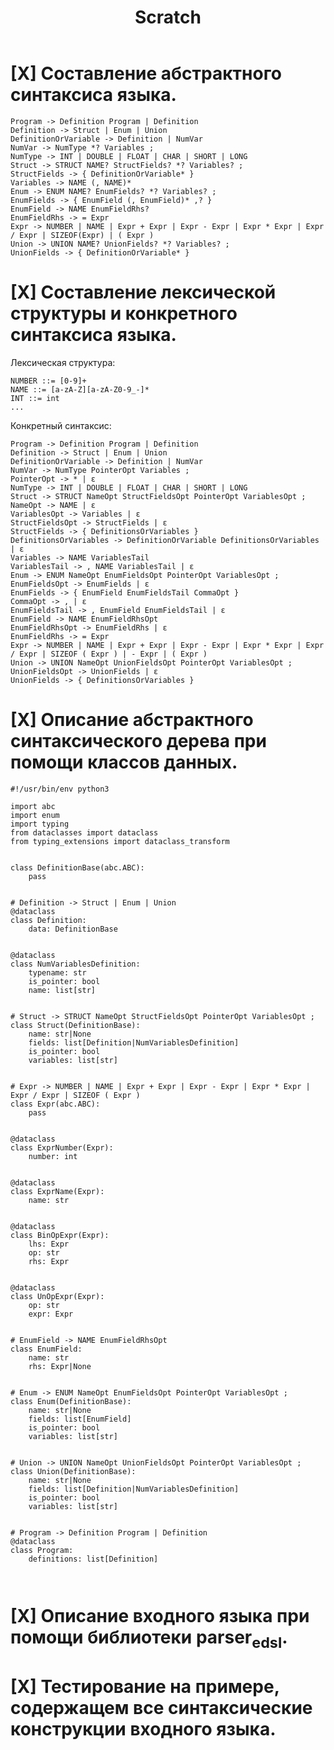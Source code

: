 #+title: Scratch

* [X] Составление абстрактного синтаксиса языка.

#+begin_example
Program -> Definition Program | Definition
Definition -> Struct | Enum | Union
DefinitionOrVariable -> Definition | NumVar
NumVar -> NumType *? Variables ;
NumType -> INT | DOUBLE | FLOAT | CHAR | SHORT | LONG
Struct -> STRUCT NAME? StructFields? *? Variables? ;
StructFields -> { DefinitionOrVariable* }
Variables -> NAME (, NAME)*
Enum -> ENUM NAME? EnumFields? *? Variables? ;
EnumFields -> { EnumField (, EnumField)* ,? }
EnumField -> NAME EnumFieldRhs?
EnumFieldRhs -> = Expr
Expr -> NUMBER | NAME | Expr + Expr | Expr - Expr | Expr * Expr | Expr / Expr | SIZEOF(Expr) | ( Expr )
Union -> UNION NAME? UnionFields? *? Variables? ;
UnionFields -> { DefinitionOrVariable* }
#+end_example

* [X] Составление лексической структуры и конкретного синтаксиса языка.

Лексическая структура:
#+begin_example
NUMBER ::= [0-9]+
NAME ::= [a-zA-Z][a-zA-Z0-9_-]*
INT ::= int
...
#+end_example

Конкретный синтаксис:

#+begin_example
Program -> Definition Program | Definition
Definition -> Struct | Enum | Union
DefinitionOrVariable -> Definition | NumVar
NumVar -> NumType PointerOpt Variables ;
PointerOpt -> * | ε
NumType -> INT | DOUBLE | FLOAT | CHAR | SHORT | LONG
Struct -> STRUCT NameOpt StructFieldsOpt PointerOpt VariablesOpt ;
NameOpt -> NAME | ε
VariablesOpt -> Variables | ε
StructFieldsOpt -> StructFields | ε
StructFields -> { DefinitionsOrVariables }
DefinitionsOrVariables -> DefinitionOrVariable DefinitionsOrVariables | ε
Variables -> NAME VariablesTail
VariablesTail -> , NAME VariablesTail | ε
Enum -> ENUM NameOpt EnumFieldsOpt PointerOpt VariablesOpt ;
EnumFieldsOpt -> EnumFields | ε
EnumFields -> { EnumField EnumFieldsTail CommaOpt }
CommaOpt -> , | ε
EnumFieldsTail -> , EnumField EnumFieldsTail | ε
EnumField -> NAME EnumFieldRhsOpt
EnumFieldRhsOpt -> EnumFieldRhs | ε
EnumFieldRhs -> = Expr
Expr -> NUMBER | NAME | Expr + Expr | Expr - Expr | Expr * Expr | Expr / Expr | SIZEOF ( Expr ) | - Expr | ( Expr )
Union -> UNION NameOpt UnionFieldsOpt PointerOpt VariablesOpt ;
UnionFieldsOpt -> UnionFields | ε
UnionFields -> { DefinitionsOrVariables }
#+end_example

* [X] Описание абстрактного синтаксического дерева при помощи классов данных.

#+begin_src 
#!/usr/bin/env python3

import abc
import enum
import typing
from dataclasses import dataclass
from typing_extensions import dataclass_transform


class DefinitionBase(abc.ABC):
    pass


# Definition -> Struct | Enum | Union
@dataclass
class Definition:
    data: DefinitionBase


@dataclass
class NumVariablesDefinition:
    typename: str
    is_pointer: bool
    name: list[str]


# Struct -> STRUCT NameOpt StructFieldsOpt PointerOpt VariablesOpt ;
class Struct(DefinitionBase):
    name: str|None
    fields: list[Definition|NumVariablesDefinition]
    is_pointer: bool
    variables: list[str]


# Expr -> NUMBER | NAME | Expr + Expr | Expr - Expr | Expr * Expr | Expr / Expr | SIZEOF ( Expr )
class Expr(abc.ABC):
    pass


@dataclass
class ExprNumber(Expr):
    number: int


@dataclass
class ExprName(Expr):
    name: str


@dataclass
class BinOpExpr(Expr):
    lhs: Expr
    op: str
    rhs: Expr


@dataclass
class UnOpExpr(Expr):
    op: str
    expr: Expr


# EnumField -> NAME EnumFieldRhsOpt
class EnumField:
    name: str
    rhs: Expr|None


# Enum -> ENUM NameOpt EnumFieldsOpt PointerOpt VariablesOpt ;
class Enum(DefinitionBase):
    name: str|None
    fields: list[EnumField]
    is_pointer: bool
    variables: list[str]


# Union -> UNION NameOpt UnionFieldsOpt PointerOpt VariablesOpt ;
class Union(DefinitionBase):
    name: str|None
    fields: list[Definition|NumVariablesDefinition]
    is_pointer: bool
    variables: list[str]


# Program -> Definition Program | Definition
@dataclass
class Program:
    definitions: list[Definition]


#+end_src

* [X] Описание входного языка при помощи библиотеки parser_edsl.
* [X] Тестирование на примере, содержащем все синтаксические конструкции входного языка.
